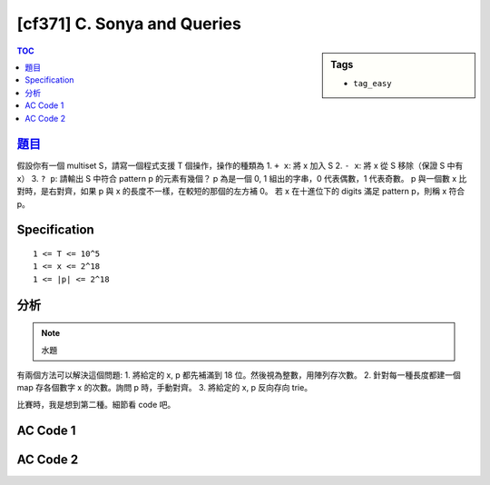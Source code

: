#####################################
[cf371] C. Sonya and Queries
#####################################

.. sidebar:: Tags

    - ``tag_easy``

.. contents:: TOC
    :depth: 2

******************************************************
`題目 <http://codeforces.com/contest/714/problem/C>`_
******************************************************

假設你有一個 multiset S，請寫一個程式支援 T 個操作，操作的種類為
1. ``+ x``: 將 x 加入 S
2. ``- x``: 將 x 從 S 移除（保證 S 中有 x）
3. ``? p``: 請輸出 S 中符合 pattern p 的元素有幾個？
p 為是一個 0, 1 組出的字串，0 代表偶數，1 代表奇數。
p 與一個數 x 比對時，是右對齊，如果 p 與 x 的長度不一樣，在較短的那個的左方補 0。
若 x 在十進位下的 digits 滿足 pattern p，則稱 x 符合 p。

************************
Specification
************************

::

    1 <= T <= 10^5
    1 <= x <= 2^18
    1 <= |p| <= 2^18

************************
分析
************************

.. note:: 水題

有兩個方法可以解決這個問題:
1. 將給定的 x, p 都先補滿到 18 位。然後視為整數，用陣列存次數。
2. 針對每一種長度都建一個 map 存各個數字 x 的次數。詢問 p 時，手動對齊。
3. 將給定的 x, p 反向存向 trie。

比賽時，我是想到第二種。細節看 code 吧。

************************
AC Code 1
************************

.. code-block:: cpp
    :linenos:

    #include <bits/stdc++.h>
    using namespace std;

    int cnt[1 << 19];

    int main() {
        ios::sync_with_stdio(false);
        cin.tie(0);

        int T;
        cin >> T;

        while (T--) {
            string cmd, s;
            cin >> cmd >> s;

            for (char& c : s) {
                c = (c - '0') % 2 + '0';
            }

            int id = bitset<18>(s).to_ulong();

            if (cmd[0] == '+') {
                cnt[id]++;
            }
            if (cmd[0] == '-') {
                cnt[id]--;
            }
            if (cmd[0] == '?') {
                printf("%d\n", cnt[id]);
            }
        }

        return 0;
    }

************************
AC Code 2
************************

.. code-block:: cpp
    :linenos:

    #include <bits/stdc++.h>
    using namespace std;

    unordered_map<string, int> data[19];

    bool iszero(char c) {
        return c == '0';
    }

    int main() {
        ios::sync_with_stdio(false);
        cin.tie(0);

        int Q;
        cin >> Q;
        while (Q--) {
            string cmd, s;
            cin >> cmd >> s;

            if (cmd[0] == '+') {
                for (char &c : s) {
                    c = int((c - '0') % 2) + '0';
                }

                data[s.length()][s]++;
            }
            if (cmd[0] == '-') {
                for (char &c : s) {
                    c = int((c - '0') % 2) + '0';
                }

                data[s.length()][s]--;
            }
            if (cmd[0] == '?') {
                int res = 0;
                int len = s.length();

                for (int i = 1; i <= len; i++) {
                    if (all_of(s.begin(), s.begin() + len - i, iszero)) {
                        string ss = s.substr(len - i, '0');
                        res += data[i][ss];
                    }
                }

                for (int i = len + 1; i <= 18; i++) {
                    string ss = string(i - len, '0') + s;
                    res += data[i][ss];
                }

                cout << res << endl;
            }
        }
        return 0;
    }
